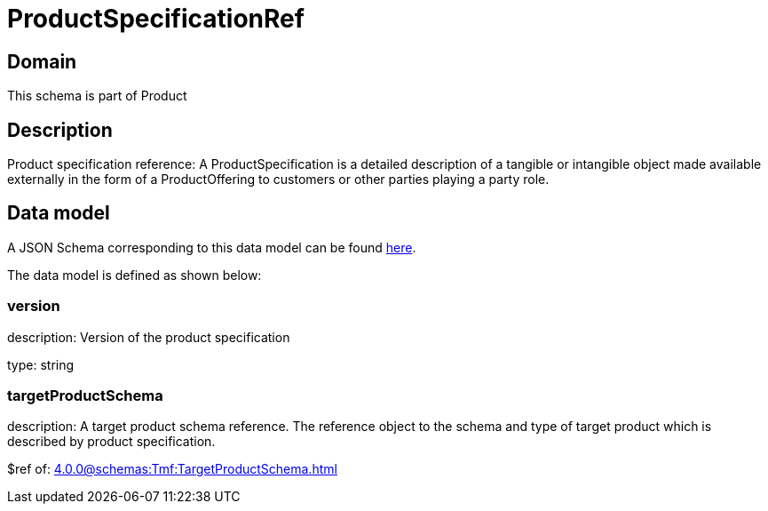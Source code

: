 = ProductSpecificationRef

[#domain]
== Domain

This schema is part of Product

[#description]
== Description

Product specification reference: A ProductSpecification is a detailed description of a tangible or intangible object made available externally in the form of a ProductOffering to customers or other parties playing a party role.


[#data_model]
== Data model

A JSON Schema corresponding to this data model can be found https://tmforum.org[here].

The data model is defined as shown below:


=== version
description: Version of the product specification

type: string


=== targetProductSchema
description: A target product schema reference. The reference object to the schema and type of target product which is described by product specification.

$ref of: xref:4.0.0@schemas:Tmf:TargetProductSchema.adoc[]

